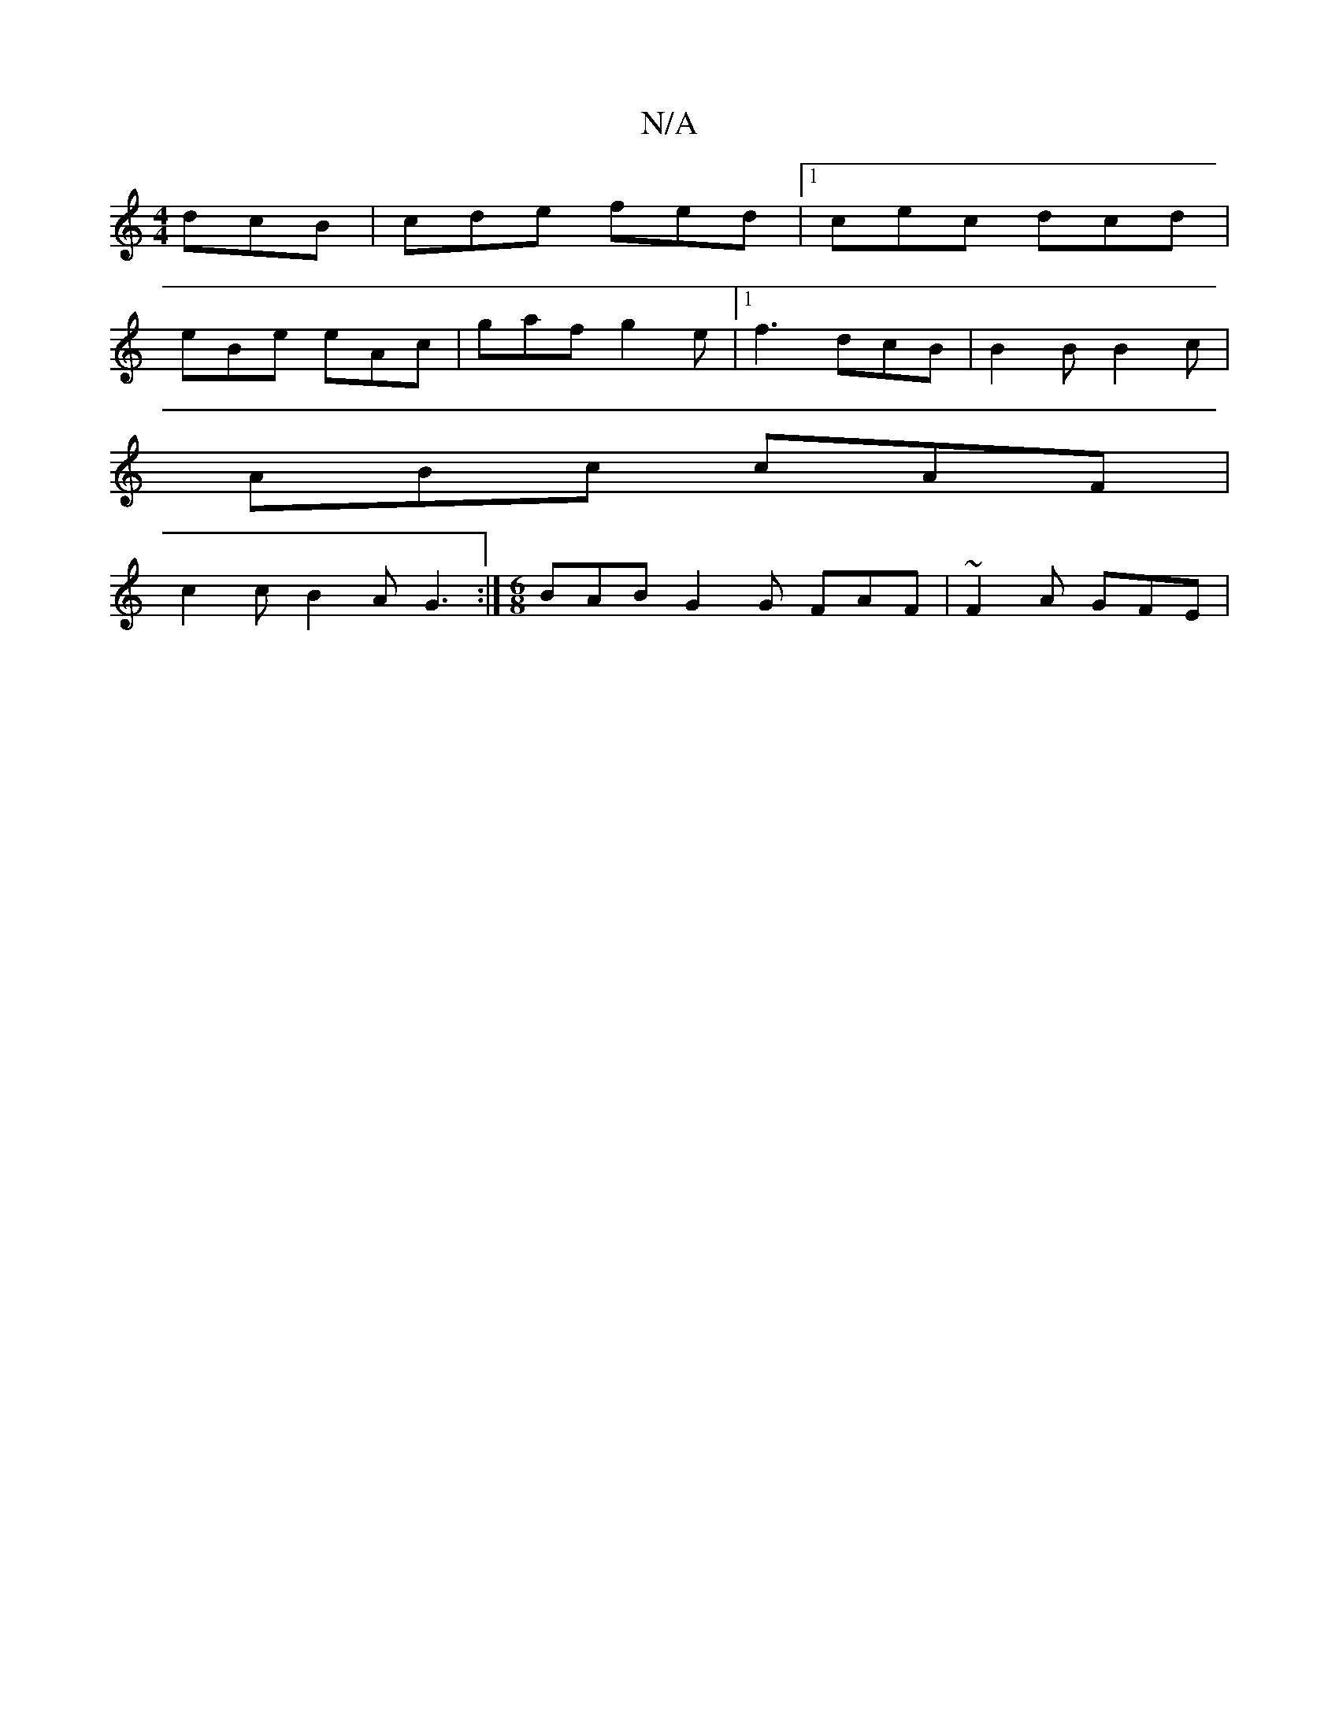 X:1
T:N/A
M:4/4
R:N/A
K:Cmajor
 dcB| cde fed|1 cec dcd|
eBe eAc|gaf g2e|1 f3 dcB|B2B B2c|
ABc cAF|
c2c B2A G3:|[M:6/8]BAB G2G FAF|~F2A GFE|

DF AA|Az FE | D2 D4 | GFED CDEC|B,1 CDEG | F2 FF Acdc:|2 d2fd ~f2ed|efgA BGBd|g2 Bd gBBG|B